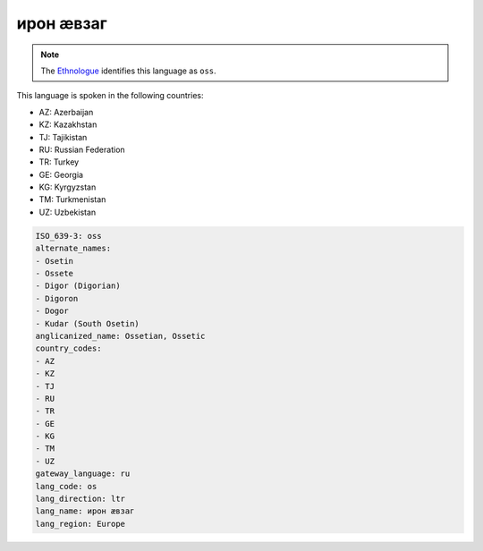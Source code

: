 .. _os:

ирон æвзаг
===================

.. note:: The `Ethnologue <https://www.ethnologue.com/language/oss>`_ identifies this language as ``oss``.

This language is spoken in the following countries:

* AZ: Azerbaijan
* KZ: Kazakhstan
* TJ: Tajikistan
* RU: Russian Federation
* TR: Turkey
* GE: Georgia
* KG: Kyrgyzstan
* TM: Turkmenistan
* UZ: Uzbekistan

.. code-block:: yaml

    ISO_639-3: oss
    alternate_names:
    - Osetin
    - Ossete
    - Digor (Digorian)
    - Digoron
    - Dogor
    - Kudar (South Osetin)
    anglicanized_name: Ossetian, Ossetic
    country_codes:
    - AZ
    - KZ
    - TJ
    - RU
    - TR
    - GE
    - KG
    - TM
    - UZ
    gateway_language: ru
    lang_code: os
    lang_direction: ltr
    lang_name: ирон æвзаг
    lang_region: Europe
    
